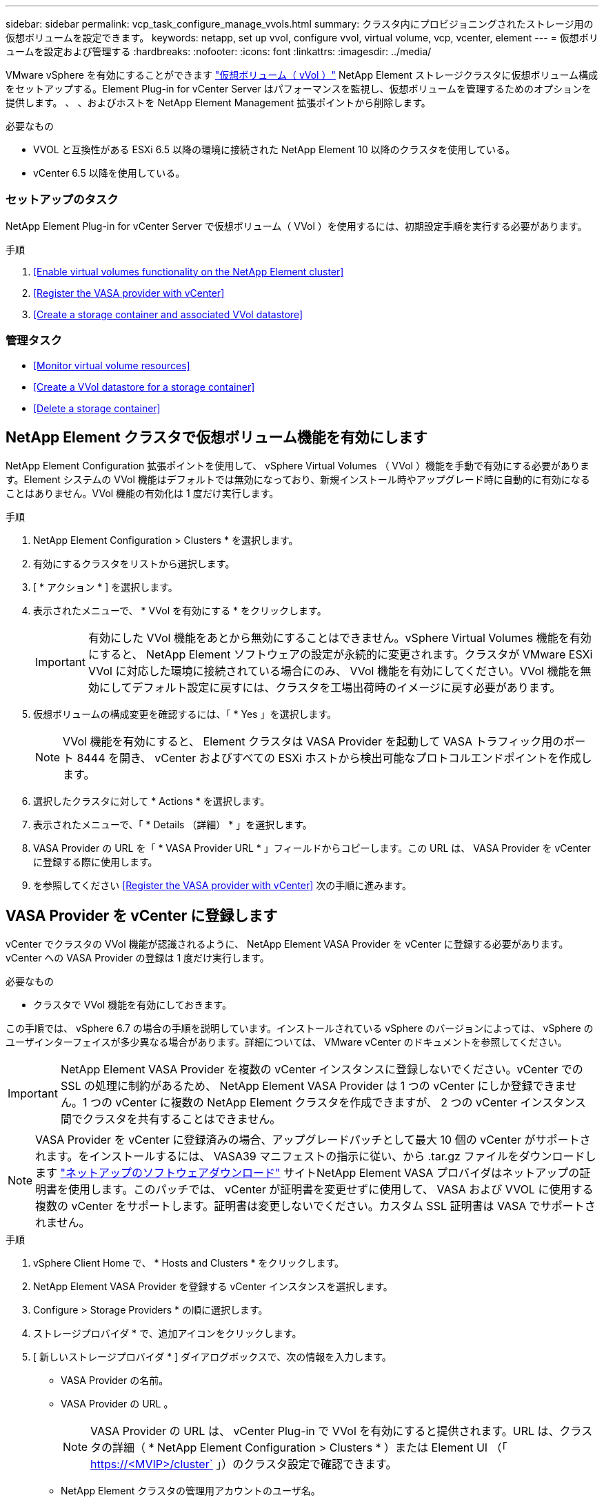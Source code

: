 ---
sidebar: sidebar 
permalink: vcp_task_configure_manage_vvols.html 
summary: クラスタ内にプロビジョニングされたストレージ用の仮想ボリュームを設定できます。 
keywords: netapp, set up vvol, configure vvol, virtual volume, vcp, vcenter, element 
---
= 仮想ボリュームを設定および管理する
:hardbreaks:
:nofooter: 
:icons: font
:linkattrs: 
:imagesdir: ../media/


[role="lead"]
VMware vSphere を有効にすることができます link:vcp_concept_vvols.html["仮想ボリューム（ vVol ）"] NetApp Element ストレージクラスタに仮想ボリューム構成をセットアップする。Element Plug-in for vCenter Server はパフォーマンスを監視し、仮想ボリュームを管理するためのオプションを提供します。 、 、およびホストを NetApp Element Management 拡張ポイントから削除します。

.必要なもの
* VVOL と互換性がある ESXi 6.5 以降の環境に接続された NetApp Element 10 以降のクラスタを使用している。
* vCenter 6.5 以降を使用している。




=== セットアップのタスク

NetApp Element Plug-in for vCenter Server で仮想ボリューム（ VVol ）を使用するには、初期設定手順を実行する必要があります。

.手順
. <<Enable virtual volumes functionality on the NetApp Element cluster>>
. <<Register the VASA provider with vCenter>>
. <<Create a storage container and associated VVol datastore>>




=== 管理タスク

* <<Monitor virtual volume resources>>
* <<Create a VVol datastore for a storage container>>
* <<Delete a storage container>>




== NetApp Element クラスタで仮想ボリューム機能を有効にします

NetApp Element Configuration 拡張ポイントを使用して、 vSphere Virtual Volumes （ VVol ）機能を手動で有効にする必要があります。Element システムの VVol 機能はデフォルトでは無効になっており、新規インストール時やアップグレード時に自動的に有効になることはありません。VVol 機能の有効化は 1 度だけ実行します。

.手順
. NetApp Element Configuration > Clusters * を選択します。
. 有効にするクラスタをリストから選択します。
. [ * アクション * ] を選択します。
. 表示されたメニューで、 * VVol を有効にする * をクリックします。
+

IMPORTANT: 有効にした VVol 機能をあとから無効にすることはできません。vSphere Virtual Volumes 機能を有効にすると、 NetApp Element ソフトウェアの設定が永続的に変更されます。クラスタが VMware ESXi VVol に対応した環境に接続されている場合にのみ、 VVol 機能を有効にしてください。VVol 機能を無効にしてデフォルト設定に戻すには、クラスタを工場出荷時のイメージに戻す必要があります。

. 仮想ボリュームの構成変更を確認するには、「 * Yes 」を選択します。
+

NOTE: VVol 機能を有効にすると、 Element クラスタは VASA Provider を起動して VASA トラフィック用のポート 8444 を開き、 vCenter およびすべての ESXi ホストから検出可能なプロトコルエンドポイントを作成します。

. 選択したクラスタに対して * Actions * を選択します。
. 表示されたメニューで、「 * Details （詳細） * 」を選択します。
. VASA Provider の URL を「 * VASA Provider URL * 」フィールドからコピーします。この URL は、 VASA Provider を vCenter に登録する際に使用します。
. を参照してください <<Register the VASA provider with vCenter>> 次の手順に進みます。




== VASA Provider を vCenter に登録します

vCenter でクラスタの VVol 機能が認識されるように、 NetApp Element VASA Provider を vCenter に登録する必要があります。vCenter への VASA Provider の登録は 1 度だけ実行します。

.必要なもの
* クラスタで VVol 機能を有効にしておきます。


この手順では、 vSphere 6.7 の場合の手順を説明しています。インストールされている vSphere のバージョンによっては、 vSphere のユーザインターフェイスが多少異なる場合があります。詳細については、 VMware vCenter のドキュメントを参照してください。


IMPORTANT: NetApp Element VASA Provider を複数の vCenter インスタンスに登録しないでください。vCenter での SSL の処理に制約があるため、 NetApp Element VASA Provider は 1 つの vCenter にしか登録できません。1 つの vCenter に複数の NetApp Element クラスタを作成できますが、 2 つの vCenter インスタンス間でクラスタを共有することはできません。


NOTE: VASA Provider を vCenter に登録済みの場合、アップグレードパッチとして最大 10 個の vCenter がサポートされます。をインストールするには、 VASA39 マニフェストの指示に従い、から .tar.gz ファイルをダウンロードします link:https://mysupport.netapp.com/site/products/all/details/element-software/downloads-tab/download/62654/vasa39["ネットアップのソフトウェアダウンロード"] サイトNetApp Element VASA プロバイダはネットアップの証明書を使用します。このパッチでは、 vCenter が証明書を変更せずに使用して、 VASA および VVOL に使用する複数の vCenter をサポートします。証明書は変更しないでください。カスタム SSL 証明書は VASA でサポートされません。

.手順
. vSphere Client Home で、 * Hosts and Clusters * をクリックします。
. NetApp Element VASA Provider を登録する vCenter インスタンスを選択します。
. Configure > Storage Providers * の順に選択します。
. ストレージプロバイダ * で、追加アイコンをクリックします。
. [ 新しいストレージプロバイダ * ] ダイアログボックスで、次の情報を入力します。
+
** VASA Provider の名前。
** VASA Provider の URL 。
+

NOTE: VASA Provider の URL は、 vCenter Plug-in で VVol を有効にすると提供されます。URL は、クラスタの詳細（ * NetApp Element Configuration > Clusters * ）または Element UI （「 https://<MVIP>/cluster` 」）のクラスタ設定で確認できます。

** NetApp Element クラスタの管理用アカウントのユーザ名。
** NetApp Element クラスタの管理用アカウントのパスワード。


. 「 * OK 」を選択して VASA Provider を追加します。
. プロンプトが表示されたら、 SSL のサムプリントを承認します。これで、 NetApp Element VASA プロバイダが「 Connected 」ステータスで登録されます。
+

NOTE: プロバイダの初回登録後にプロバイダの現在のステータスを表示するには、必要に応じてストレージプロバイダを更新します。プロバイダが有効になっているかどうかは、 * NetApp Element Configuration > Clusters * でも確認できます。有効にするクラスタに対して * Actions * を選択し、 * Details * をクリックします。

. を参照してください <<Create a storage container and associated VVol datastore>> 次の手順に進みます。




== ストレージコンテナおよび関連付ける VVol データストアを作成します

NetApp Element Management 拡張ポイントの VVol タブで、ストレージコンテナを作成できます。VVol を使用する仮想マシンのプロビジョニングを開始するためには、少なくとも 1 つのストレージコンテナを作成する必要があります。

.作業を開始する前に
* クラスタで VVol 機能を有効にしておきます。
* 仮想ボリューム用の NetApp Element VASA Provider を vCenter に登録しておきます。


.手順
. NetApp Element Management > VVOLs * を選択します。
+

NOTE: 複数のクラスタが追加されている場合は、このタスクに使用するクラスタがナビゲーションバーで選択されていることを確認してください。

. [ ストレージコンテナ ] サブタブを選択します。
. Create Storage Container （ストレージコンテナの作成） * を選択します。
. Create a New Storage Container * （新しいストレージコンテナの作成）ダイアログボックスで、ストレージコンテナ情報を入力します。
+
.. ストレージコンテナの名前を入力します。
+

TIP: わかりやすい名前のベストプラクティスを使用してください。これは、環境で複数のクラスタや vCenter Server を使用している場合に特に重要です。

.. CHAP のイニシエータシークレットとターゲットシークレットを設定します。
+

TIP: シークレットを自動的に生成する場合は、 CHAP 設定のフィールドを空白のままにします。

.. データストアの名前を入力します。デフォルトでは、データストアの作成 * チェックボックスが選択されています。
+

NOTE: vSphere でストレージコンテナを使用するには VVol データストアが必要です。

.. データストアのホストを 1 つ以上選択します。
+

NOTE: vCenter リンクモードを使用している場合は、クラスタが割り当てられている vCenter Server で使用可能なホストのみを選択できます。

.. 「 * OK 」を選択します。


. 新しいストレージコンテナが「ストレージコンテナ * 」サブタブのリストに表示されていることを確認します。NetApp Element アカウント ID は自動的に作成されてストレージコンテナに割り当てられるため、アカウントを手動で作成する必要はありません。
. 選択したホストに関連するデータストアが vCenter で作成されていることも確認してください。




== 仮想ボリュームのリソースを監視

プラグインの NetApp Element Management 拡張ポイントから、仮想ボリュームコンポーネントのパフォーマンスと設定を確認できます。

* <<Monitoring VVols>>
* <<Monitoring storage containers>>
* <<Monitoring protocol endpoints>>




=== VVol を監視しています

クラスタ上のすべてのアクティブな仮想ボリュームの全般的なデータ、または各仮想ボリュームの詳細なデータを確認できます。このプラグインは、仮想ボリュームの効率性、パフォーマンス、イベント、 QoS 、および関連する Snapshot 、 VM 、およびバインドを追跡します。

.必要なもの
* 仮想ボリュームの詳細を表示できるように VM の電源をオンにしておきます。


.手順
. NetApp Element Management > VVOLs * を選択します。
+

NOTE: 複数のクラスタが追加されている場合は、このタスクに使用するクラスタがナビゲーションバーで選択されていることを確認してください。

. Virtual Volumes （仮想ボリューム） * タブでは、特定の仮想ボリュームを検索できます。
. 確認する仮想ボリュームのチェックボックスを選択します。
. [ * アクション * ] を選択します。
. 表示されたメニューで、「 * Details （詳細） * 」を選択します。




=== ストレージコンテナを監視しています

クラスタ上のすべてのアクティブなストレージコンテナに関する一般的なデータ、または各ストレージコンテナの詳細なデータを確認できます。プラグインは、ストレージコンテナの効率、パフォーマンス、および関連する仮想ボリュームを追跡します。

.手順
. NetApp Element Management > VVOLs * を選択します。
+

NOTE: 複数のクラスタが追加されている場合は、このタスクに使用するクラスタがナビゲーションバーで選択されていることを確認してください。

. [ ストレージコンテナ ] タブを選択します。
. 確認するストレージコンテナのチェックボックスを選択します。
. [ * アクション * ] を選択します。
. 表示されたメニューで、「 * Details （詳細） * 」を選択します。




=== プロトコルエンドポイントの監視

クラスタ上のすべてのプロトコルエンドポイントに関する全般的なデータを確認できます。

.手順
. NetApp Element Management > VVOLs * を選択します。
+

NOTE: 複数のクラスタが追加されている場合は、このタスクに使用するクラスタがナビゲーションバーで選択されていることを確認してください。

. [* プロトコルエンドポイント * ] タブを選択します。
. 確認するプロトコルエンドポイントのチェックボックスを選択します。
. [ * アクション * ] を選択します。
. 表示されたメニューで、「 * Details （詳細） * 」を選択します。




== ストレージコンテナ用の VVol データストアを作成します

ストレージコンテナを作成したら、 vCenter の NetApp Element クラスタでストレージコンテナを表す仮想ボリュームデータストアも作成する必要があります。この手順は、からデータストアを作成する代わりに使用できます <<Create a storage container and associated VVol datastore,ストレージコンテナを作成します>> ウィザード。VVol を使用する仮想マシンのプロビジョニングを開始するためには、少なくとも 1 つの VVol データストアを作成する必要があります。

.必要なもの
* 仮想環境にストレージコンテナが存在している必要があります。
+

NOTE: 場合によっては、 vCenter で NetApp Element ストレージを再スキャンし、ストレージコンテナを検出する必要があります。



.手順
. vCenter のナビゲータビューでストレージクラスタを右クリックし、 * ストレージ > データストア > 新規データストア * を選択します。
. New Datastore * ダイアログボックスで、作成するデータストアのタイプとして * Vvol * を選択します。
. データストア名を * Datastore name * フィールドに入力します。
. 元のストレージコンテナのリストから NetApp Element ストレージコンテナを選択します。
+

NOTE: プロトコルエンドポイント（ PE ）の LUN を手動で作成する必要はありません。LUN はデータストアが作成されると自動的に ESXi ホストにマッピングされます。

. データストアへのアクセスを必要とするホストを選択します。
. 「 * 次へ * 」を選択します。
. 構成を確認し、「完了」を選択して VVol データストアを作成します。




== ストレージコンテナを削除します

NetApp Element Management 拡張ポイントからストレージコンテナを削除できます。

.必要なもの
* すべてのボリュームをストレージコンテナから削除しておく必要があります。


.手順
. NetApp Element Management > VVOLs * を選択します。
+

NOTE: 複数のクラスタが追加されている場合は、このタスクに使用するクラスタがナビゲーションバーで選択されていることを確認してください。

. [ ストレージコンテナ ] タブを選択します。
. 削除するストレージコンテナのチェックボックスを選択します。
. [ * アクション * ] を選択します。
. 表示されたメニューで、 * 削除 * を選択します。
. 操作を確定します。
. ストレージコンテナ * サブタブでストレージコンテナのリストを更新して、ストレージコンテナが削除されたことを確認します。


[discrete]
== 詳細については、こちらをご覧ください

* https://docs.netapp.com/us-en/hci/index.html["NetApp HCI のドキュメント"^]
* https://www.netapp.com/data-storage/solidfire/documentation["SolidFire and Element Resources ページにアクセスします"^]


